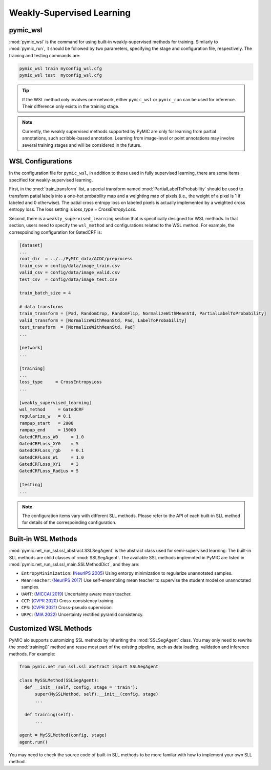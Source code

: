 .. _weakly_supervised_learning:

Weakly-Supervised Learning
==========================

pymic_wsl
---------

:mod:`pymic_wsl` is the command for using built-in weakly-supervised methods for training. 
Similarly to :mod:`pymic_run`, it should be followed by two parameters, specifying the 
stage and configuration file, respectively. The training and testing commands are:

.. code-block:: bash

    pymic_wsl train myconfig_wsl.cfg
    pymic_wsl test  myconfig_wsl.cfg

.. tip::

   If the WSL method only involves one network, either ``pymic_wsl`` or  ``pymic_run``
   can be used for inference. Their difference only exists in the training stage. 

.. note::

   Currently, the weakly supervised methods supported by PyMIC are only for learning 
   from partial annotations, such scribble-based annotation. Learning from image-level 
   or point annotations may involve several training stages and will be considered 
   in the future. 


WSL Configurations
------------------

In the configuration file for ``pymic_wsl``, in addition to those used in fully 
supervised learning, there are some items specified for weakly-supervised learning.

First, in the :mod:`train_transform` list, a special transform named :mod:`PartialLabelToProbability`
should be used to transform patial labels into a one-hot probability map and a weighting 
map of pixels (i.e., the weight of a pixel is 1 if labeled and 0 otherwise). The patial
cross entropy loss on labeled pixels is actually implemented by a weighted cross entropy loss.
The loss setting is `loss_type = CrossEntropyLoss`.

Second, there is a ``weakly_supervised_learning`` section that is specifically designed
for WSL methods. In that section, users need to specify the ``wsl_method`` and configurations
related to the WSL method. For example, the correspoinding configuration for GatedCRF is:



.. code-block:: none

    [dataset]
    ...
    root_dir  = ../../PyMIC_data/ACDC/preprocess
    train_csv = config/data/image_train.csv
    valid_csv = config/data/image_valid.csv
    test_csv  = config/data/image_test.csv

    train_batch_size = 4

    # data transforms
    train_transform = [Pad, RandomCrop, RandomFlip, NormalizeWithMeanStd, PartialLabelToProbability]
    valid_transform = [NormalizeWithMeanStd, Pad, LabelToProbability]
    test_transform  = [NormalizeWithMeanStd, Pad]
    ...

    [network]
    ...

    [training]
    ...
    loss_type     = CrossEntropyLoss
    ...

    [weakly_supervised_learning]
    wsl_method     = GatedCRF
    regularize_w   = 0.1
    rampup_start   = 2000
    rampup_end     = 15000
    GatedCRFLoss_W0     = 1.0
    GatedCRFLoss_XY0    = 5
    GatedCRFLoss_rgb    = 0.1
    GatedCRFLoss_W1     = 1.0
    GatedCRFLoss_XY1    = 3
    GatedCRFLoss_Radius = 5

    [testing]
    ...

.. note::

   The configuration items vary with different SLL methods. Please refer to the API 
   of each built-in SLL method for details of the correspoinding configuration.  

Built-in WSL Methods
--------------------

:mod:`pymic.net_run_ssl.ssl_abstract.SSLSegAgent` is the abstract class used for 
semi-supervised learning. The built-in SLL methods are child classes of  :mod:`SSLSegAgent`.
The available SSL methods implemnted in PyMIC are listed in :mod:`pymic.net_run_ssl.ssl_main.SSLMethodDict`, 
and they are:

* ``EntropyMinimization``: (`NeurIPS 2005 <https://papers.nips.cc/paper/2004/file/96f2b50b5d3613adf9c27049b2a888c7-Paper.pdf>`_)
  Using entorpy minimization to regularize unannotated samples.

* ``MeanTeacher``: (`NeurIPS 2017 <https://arxiv.org/abs/1703.01780>`_) Use self-ensembling mean teacher to supervise the student model on
  unannotated samples. 

* ``UAMT``: (`MICCAI 2019 <https://arxiv.org/abs/1907.07034>`_) Uncertainty aware mean teacher. 

* ``CCT``: (`CVPR 2020 <https://arxiv.org/abs/2003.09005>`_) Cross-consistency training.

* ``CPS``: (`CVPR 2021 <https://arxiv.org/abs/2106.01226>`_) Cross-pseudo supervision.

* ``URPC``: (`MIA 2022 <https://doi.org/10.1016/j.media.2022.102517>`_) Uncertainty rectified pyramid consistency.

Customized WSL Methods
----------------------

PyMIC alo supports customizing SSL methods by inheriting the :mod:`SSLSegAgent` class. 
You may only need to rewrite the :mod:`training()` method and reuse most part of the 
existing pipeline, such as data loading, validation and inference methods. For example:

.. code-block:: none

    from pymic.net_run_ssl.ssl_abstract import SSLSegAgent

    class MySSLMethod(SSLSegAgent):
      def __init__(self, config, stage = 'train'):
          super(MySSLMethod, self).__init__(config, stage)
          ...
        
      def training(self):
          ...
    
    agent = MySSLMethod(config, stage)
    agent.run()

You may need to check the source code of built-in SLL methods to be more familar with 
how to implement your own SLL method. 